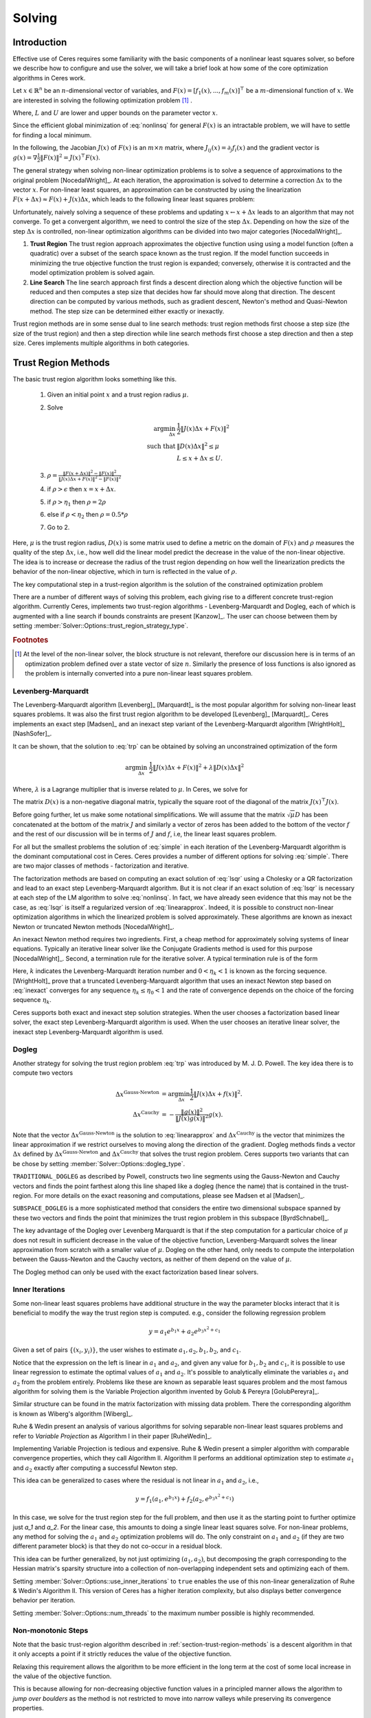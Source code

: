
.. default-domain:: cpp

.. cpp:namespace:: ceres

.. _chapter-solving:

=======
Solving
=======

Introduction
============

Effective use of Ceres requires some familiarity with the basic
components of a nonlinear least squares solver, so before we describe
how to configure and use the solver, we will take a brief look at how
some of the core optimization algorithms in Ceres work.

Let :math:`x \in \mathbb{R}^n` be an :math:`n`-dimensional vector of
variables, and
:math:`F(x) = \left[f_1(x), ... ,  f_{m}(x) \right]^{\top}` be a
:math:`m`-dimensional function of :math:`x`.  We are interested in
solving the following optimization problem [#f1]_ .

.. math:: \arg \min_x \frac{1}{2}\|F(x)\|^2\ . \\
          L \le x \le U
  :label: nonlinsq

Where, :math:`L` and :math:`U` are lower and upper bounds on the
parameter vector :math:`x`.

Since the efficient global minimization of :eq:`nonlinsq` for
general :math:`F(x)` is an intractable problem, we will have to settle
for finding a local minimum.

In the following, the Jacobian :math:`J(x)` of :math:`F(x)` is an
:math:`m\times n` matrix, where :math:`J_{ij}(x) = \partial_j f_i(x)`
and the gradient vector is :math:`g(x) = \nabla \frac{1}{2}\|F(x)\|^2
= J(x)^\top F(x)`.

The general strategy when solving non-linear optimization problems is
to solve a sequence of approximations to the original problem
[NocedalWright]_. At each iteration, the approximation is solved to
determine a correction :math:`\Delta x` to the vector :math:`x`. For
non-linear least squares, an approximation can be constructed by using
the linearization :math:`F(x+\Delta x) \approx F(x) + J(x)\Delta x`,
which leads to the following linear least squares problem:

.. math:: \min_{\Delta x} \frac{1}{2}\|J(x)\Delta x + F(x)\|^2
   :label: linearapprox

Unfortunately, naively solving a sequence of these problems and
updating :math:`x \leftarrow x+ \Delta x` leads to an algorithm that
may not converge.  To get a convergent algorithm, we need to control
the size of the step :math:`\Delta x`. Depending on how the size of
the step :math:`\Delta x` is controlled, non-linear optimization
algorithms can be divided into two major categories [NocedalWright]_.

1. **Trust Region** The trust region approach approximates the
   objective function using using a model function (often a quadratic)
   over a subset of the search space known as the trust region. If the
   model function succeeds in minimizing the true objective function
   the trust region is expanded; conversely, otherwise it is
   contracted and the model optimization problem is solved again.

2. **Line Search** The line search approach first finds a descent
   direction along which the objective function will be reduced and
   then computes a step size that decides how far should move along
   that direction. The descent direction can be computed by various
   methods, such as gradient descent, Newton's method and Quasi-Newton
   method. The step size can be determined either exactly or
   inexactly.

Trust region methods are in some sense dual to line search methods:
trust region methods first choose a step size (the size of the trust
region) and then a step direction while line search methods first
choose a step direction and then a step size. Ceres implements
multiple algorithms in both categories.

.. _section-trust-region-methods:

Trust Region Methods
====================

The basic trust region algorithm looks something like this.

   1. Given an initial point :math:`x` and a trust region radius :math:`\mu`.
   2. Solve

      .. math::
         \arg \min_{\Delta x}& \frac{1}{2}\|J(x)\Delta x + F(x)\|^2 \\
         \text{such that} &\|D(x)\Delta x\|^2 \le \mu\\
         &L \le x + \Delta x \le U.

   3. :math:`\rho = \frac{\displaystyle \|F(x + \Delta x)\|^2 -
      \|F(x)\|^2}{\displaystyle \|J(x)\Delta x + F(x)\|^2 -
      \|F(x)\|^2}`
   4. if :math:`\rho > \epsilon` then  :math:`x = x + \Delta x`.
   5. if :math:`\rho > \eta_1` then :math:`\rho = 2  \rho`
   6. else if :math:`\rho < \eta_2` then :math:`\rho = 0.5 * \rho`
   7. Go to 2.

Here, :math:`\mu` is the trust region radius, :math:`D(x)` is some
matrix used to define a metric on the domain of :math:`F(x)` and
:math:`\rho` measures the quality of the step :math:`\Delta x`, i.e.,
how well did the linear model predict the decrease in the value of the
non-linear objective. The idea is to increase or decrease the radius
of the trust region depending on how well the linearization predicts
the behavior of the non-linear objective, which in turn is reflected
in the value of :math:`\rho`.

The key computational step in a trust-region algorithm is the solution
of the constrained optimization problem

.. math::
   \arg \min_{\Delta x}& \frac{1}{2}\|J(x)\Delta x + F(x)\|^2 \\
   \text{such that} &\|D(x)\Delta x\|^2 \le \mu\\
    &L \le x + \Delta x \le U.
   :label: trp

There are a number of different ways of solving this problem, each
giving rise to a different concrete trust-region algorithm. Currently
Ceres, implements two trust-region algorithms - Levenberg-Marquardt
and Dogleg, each of which is augmented with a line search if bounds
constraints are present [Kanzow]_. The user can choose between them by
setting :member:`Solver::Options::trust_region_strategy_type`.

.. rubric:: Footnotes

.. [#f1] At the level of the non-linear solver, the block structure is
         not relevant, therefore our discussion here is in terms of an
         optimization problem defined over a state vector of size
         :math:`n`. Similarly the presence of loss functions is also
         ignored as the problem is internally converted into a pure
         non-linear least squares problem.


.. _section-levenberg-marquardt:

Levenberg-Marquardt
-------------------

The Levenberg-Marquardt algorithm [Levenberg]_ [Marquardt]_ is the
most popular algorithm for solving non-linear least squares problems.
It was also the first trust region algorithm to be developed
[Levenberg]_ [Marquardt]_. Ceres implements an exact step [Madsen]_
and an inexact step variant of the Levenberg-Marquardt algorithm
[WrightHolt]_ [NashSofer]_.

It can be shown, that the solution to :eq:`trp` can be obtained by
solving an unconstrained optimization of the form

.. math:: \arg\min_{\Delta x}& \frac{1}{2}\|J(x)\Delta x + F(x)\|^2 +\lambda  \|D(x)\Delta x\|^2

Where, :math:`\lambda` is a Lagrange multiplier that is inverse
related to :math:`\mu`. In Ceres, we solve for

.. math:: \arg\min_{\Delta x}& \frac{1}{2}\|J(x)\Delta x + F(x)\|^2 + \frac{1}{\mu} \|D(x)\Delta x\|^2
   :label: lsqr

The matrix :math:`D(x)` is a non-negative diagonal matrix, typically
the square root of the diagonal of the matrix :math:`J(x)^\top J(x)`.

Before going further, let us make some notational simplifications. We
will assume that the matrix :math:`\sqrt{\mu} D` has been concatenated
at the bottom of the matrix :math:`J` and similarly a vector of zeros
has been added to the bottom of the vector :math:`f` and the rest of
our discussion will be in terms of :math:`J` and :math:`f`, i.e, the
linear least squares problem.

.. math:: \min_{\Delta x} \frac{1}{2} \|J(x)\Delta x + f(x)\|^2 .
   :label: simple

For all but the smallest problems the solution of :eq:`simple` in
each iteration of the Levenberg-Marquardt algorithm is the dominant
computational cost in Ceres. Ceres provides a number of different
options for solving :eq:`simple`. There are two major classes of
methods - factorization and iterative.

The factorization methods are based on computing an exact solution of
:eq:`lsqr` using a Cholesky or a QR factorization and lead to an exact
step Levenberg-Marquardt algorithm. But it is not clear if an exact
solution of :eq:`lsqr` is necessary at each step of the LM algorithm
to solve :eq:`nonlinsq`. In fact, we have already seen evidence
that this may not be the case, as :eq:`lsqr` is itself a regularized
version of :eq:`linearapprox`. Indeed, it is possible to
construct non-linear optimization algorithms in which the linearized
problem is solved approximately. These algorithms are known as inexact
Newton or truncated Newton methods [NocedalWright]_.

An inexact Newton method requires two ingredients. First, a cheap
method for approximately solving systems of linear
equations. Typically an iterative linear solver like the Conjugate
Gradients method is used for this
purpose [NocedalWright]_. Second, a termination rule for
the iterative solver. A typical termination rule is of the form

.. math:: \|H(x) \Delta x + g(x)\| \leq \eta_k \|g(x)\|.
   :label: inexact

Here, :math:`k` indicates the Levenberg-Marquardt iteration number and
:math:`0 < \eta_k <1` is known as the forcing sequence.  [WrightHolt]_
prove that a truncated Levenberg-Marquardt algorithm that uses an
inexact Newton step based on :eq:`inexact` converges for any
sequence :math:`\eta_k \leq \eta_0 < 1` and the rate of convergence
depends on the choice of the forcing sequence :math:`\eta_k`.

Ceres supports both exact and inexact step solution strategies. When
the user chooses a factorization based linear solver, the exact step
Levenberg-Marquardt algorithm is used. When the user chooses an
iterative linear solver, the inexact step Levenberg-Marquardt
algorithm is used.

.. _section-dogleg:

Dogleg
------

Another strategy for solving the trust region problem :eq:`trp` was
introduced by M. J. D. Powell. The key idea there is to compute two
vectors

.. math::

        \Delta x^{\text{Gauss-Newton}} &= \arg \min_{\Delta x}\frac{1}{2} \|J(x)\Delta x + f(x)\|^2.\\
        \Delta x^{\text{Cauchy}} &= -\frac{\|g(x)\|^2}{\|J(x)g(x)\|^2}g(x).

Note that the vector :math:`\Delta x^{\text{Gauss-Newton}}` is the
solution to :eq:`linearapprox` and :math:`\Delta
x^{\text{Cauchy}}` is the vector that minimizes the linear
approximation if we restrict ourselves to moving along the direction
of the gradient. Dogleg methods finds a vector :math:`\Delta x`
defined by :math:`\Delta x^{\text{Gauss-Newton}}` and :math:`\Delta
x^{\text{Cauchy}}` that solves the trust region problem. Ceres
supports two variants that can be chose by setting
:member:`Solver::Options::dogleg_type`.

``TRADITIONAL_DOGLEG`` as described by Powell, constructs two line
segments using the Gauss-Newton and Cauchy vectors and finds the point
farthest along this line shaped like a dogleg (hence the name) that is
contained in the trust-region. For more details on the exact reasoning
and computations, please see Madsen et al [Madsen]_.

``SUBSPACE_DOGLEG`` is a more sophisticated method that considers the
entire two dimensional subspace spanned by these two vectors and finds
the point that minimizes the trust region problem in this subspace
[ByrdSchnabel]_.

The key advantage of the Dogleg over Levenberg Marquardt is that if
the step computation for a particular choice of :math:`\mu` does not
result in sufficient decrease in the value of the objective function,
Levenberg-Marquardt solves the linear approximation from scratch with
a smaller value of :math:`\mu`. Dogleg on the other hand, only needs
to compute the interpolation between the Gauss-Newton and the Cauchy
vectors, as neither of them depend on the value of :math:`\mu`.

The Dogleg method can only be used with the exact factorization based
linear solvers.

.. _section-inner-iterations:

Inner Iterations
----------------

Some non-linear least squares problems have additional structure in
the way the parameter blocks interact that it is beneficial to modify
the way the trust region step is computed. e.g., consider the
following regression problem

.. math::   y = a_1 e^{b_1 x} + a_2 e^{b_3 x^2 + c_1}


Given a set of pairs :math:`\{(x_i, y_i)\}`, the user wishes to estimate
:math:`a_1, a_2, b_1, b_2`, and :math:`c_1`.

Notice that the expression on the left is linear in :math:`a_1` and
:math:`a_2`, and given any value for :math:`b_1, b_2` and :math:`c_1`,
it is possible to use linear regression to estimate the optimal values
of :math:`a_1` and :math:`a_2`. It's possible to analytically
eliminate the variables :math:`a_1` and :math:`a_2` from the problem
entirely. Problems like these are known as separable least squares
problem and the most famous algorithm for solving them is the Variable
Projection algorithm invented by Golub & Pereyra [GolubPereyra]_.

Similar structure can be found in the matrix factorization with
missing data problem. There the corresponding algorithm is known as
Wiberg's algorithm [Wiberg]_.

Ruhe & Wedin present an analysis of various algorithms for solving
separable non-linear least squares problems and refer to *Variable
Projection* as Algorithm I in their paper [RuheWedin]_.

Implementing Variable Projection is tedious and expensive. Ruhe &
Wedin present a simpler algorithm with comparable convergence
properties, which they call Algorithm II.  Algorithm II performs an
additional optimization step to estimate :math:`a_1` and :math:`a_2`
exactly after computing a successful Newton step.


This idea can be generalized to cases where the residual is not
linear in :math:`a_1` and :math:`a_2`, i.e.,

.. math:: y = f_1(a_1, e^{b_1 x}) + f_2(a_2, e^{b_3 x^2 + c_1})

In this case, we solve for the trust region step for the full problem,
and then use it as the starting point to further optimize just `a_1`
and `a_2`. For the linear case, this amounts to doing a single linear
least squares solve. For non-linear problems, any method for solving
the :math:`a_1` and :math:`a_2` optimization problems will do. The
only constraint on :math:`a_1` and :math:`a_2` (if they are two
different parameter block) is that they do not co-occur in a residual
block.

This idea can be further generalized, by not just optimizing
:math:`(a_1, a_2)`, but decomposing the graph corresponding to the
Hessian matrix's sparsity structure into a collection of
non-overlapping independent sets and optimizing each of them.

Setting :member:`Solver::Options::use_inner_iterations` to ``true``
enables the use of this non-linear generalization of Ruhe & Wedin's
Algorithm II.  This version of Ceres has a higher iteration
complexity, but also displays better convergence behavior per
iteration.

Setting :member:`Solver::Options::num_threads` to the maximum number
possible is highly recommended.

.. _section-non-monotonic-steps:

Non-monotonic Steps
-------------------

Note that the basic trust-region algorithm described in
:ref:`section-trust-region-methods` is a descent algorithm in that it
only accepts a point if it strictly reduces the value of the objective
function.

Relaxing this requirement allows the algorithm to be more efficient in
the long term at the cost of some local increase in the value of the
objective function.

This is because allowing for non-decreasing objective function values
in a principled manner allows the algorithm to *jump over boulders* as
the method is not restricted to move into narrow valleys while
preserving its convergence properties.

Setting :member:`Solver::Options::use_nonmonotonic_steps` to ``true``
enables the non-monotonic trust region algorithm as described by Conn,
Gould & Toint in [Conn]_.

Even though the value of the objective function may be larger
than the minimum value encountered over the course of the
optimization, the final parameters returned to the user are the
ones corresponding to the minimum cost over all iterations.

The option to take non-monotonic steps is available for all trust
region strategies.


.. _section-line-search-methods:

Line Search Methods
===================

The line search method in Ceres Solver cannot handle bounds
constraints right now, so it can only be used for solving
unconstrained problems.

Line search algorithms

   1. Given an initial point :math:`x`
   2. :math:`\Delta x = -H^{-1}(x) g(x)`
   3. :math:`\arg \min_\mu \frac{1}{2} \| F(x + \mu \Delta x) \|^2`
   4. :math:`x = x + \mu \Delta x`
   5. Goto 2.

Here :math:`H(x)` is some approximation to the Hessian of the
objective function, and :math:`g(x)` is the gradient at
:math:`x`. Depending on the choice of :math:`H(x)` we get a variety of
different search directions :math:`\Delta x`.

Step 4, which is a one dimensional optimization or `Line Search` along
:math:`\Delta x` is what gives this class of methods its name.

Different line search algorithms differ in their choice of the search
direction :math:`\Delta x` and the method used for one dimensional
optimization along :math:`\Delta x`. The choice of :math:`H(x)` is the
primary source of computational complexity in these
methods. Currently, Ceres Solver supports three choices of search
directions, all aimed at large scale problems.

1. ``STEEPEST_DESCENT`` This corresponds to choosing :math:`H(x)` to
   be the identity matrix. This is not a good search direction for
   anything but the simplest of the problems. It is only included here
   for completeness.

2. ``NONLINEAR_CONJUGATE_GRADIENT`` A generalization of the Conjugate
   Gradient method to non-linear functions. The generalization can be
   performed in a number of different ways, resulting in a variety of
   search directions. Ceres Solver currently supports
   ``FLETCHER_REEVES``, ``POLAK_RIBIERE`` and ``HESTENES_STIEFEL``
   directions.

3. ``BFGS`` A generalization of the Secant method to multiple
   dimensions in which a full, dense approximation to the inverse
   Hessian is maintained and used to compute a quasi-Newton step
   [NocedalWright]_.  BFGS is currently the best known general
   quasi-Newton algorithm.

4. ``LBFGS`` A limited memory approximation to the full ``BFGS``
   method in which the last `M` iterations are used to approximate the
   inverse Hessian used to compute a quasi-Newton step [Nocedal]_,
   [ByrdNocedal]_.

Currently Ceres Solver supports both a backtracking and interpolation
based Armijo line search algorithm, and a sectioning / zoom
interpolation (strong) Wolfe condition line search algorithm.
However, note that in order for the assumptions underlying the
``BFGS`` and ``LBFGS`` methods to be guaranteed to be satisfied the
Wolfe line search algorithm should be used.

.. _section-linear-solver:

LinearSolver
============

Recall that in both of the trust-region methods described above, the
key computational cost is the solution of a linear least squares
problem of the form

.. math:: \min_{\Delta x} \frac{1}{2} \|J(x)\Delta x + f(x)\|^2 .
   :label: simple2

Let :math:`H(x)= J(x)^\top J(x)` and :math:`g(x) = -J(x)^\top
f(x)`. For notational convenience let us also drop the dependence on
:math:`x`. Then it is easy to see that solving :eq:`simple2` is
equivalent to solving the *normal equations*.

.. math:: H \Delta x = g
   :label: normal

Ceres provides a number of different options for solving :eq:`normal`.

.. _section-qr:

``DENSE_QR``
------------

For small problems (a couple of hundred parameters and a few thousand
residuals) with relatively dense Jacobians, ``DENSE_QR`` is the method
of choice [Bjorck]_. Let :math:`J = QR` be the QR-decomposition of
:math:`J`, where :math:`Q` is an orthonormal matrix and :math:`R` is
an upper triangular matrix [TrefethenBau]_. Then it can be shown that
the solution to :eq:`normal` is given by

.. math:: \Delta x^* = -R^{-1}Q^\top f


Ceres uses ``Eigen`` 's dense QR factorization routines.

.. _section-cholesky:

``DENSE_NORMAL_CHOLESKY`` & ``SPARSE_NORMAL_CHOLESKY``
------------------------------------------------------

Large non-linear least square problems are usually sparse. In such
cases, using a dense QR factorization is inefficient. Let :math:`H =
R^\top R` be the Cholesky factorization of the normal equations, where
:math:`R` is an upper triangular matrix, then the solution to
:eq:`normal` is given by

.. math::

    \Delta x^* = R^{-1} R^{-\top} g.


The observant reader will note that the :math:`R` in the Cholesky
factorization of :math:`H` is the same upper triangular matrix
:math:`R` in the QR factorization of :math:`J`. Since :math:`Q` is an
orthonormal matrix, :math:`J=QR` implies that :math:`J^\top J = R^\top
Q^\top Q R = R^\top R`. There are two variants of Cholesky
factorization -- sparse and dense.

``DENSE_NORMAL_CHOLESKY``  as the name implies performs a dense
Cholesky factorization of the normal equations. Ceres uses
``Eigen`` 's dense LDLT factorization routines.

``SPARSE_NORMAL_CHOLESKY``, as the name implies performs a sparse
Cholesky factorization of the normal equations. This leads to
substantial savings in time and memory for large sparse
problems. Ceres uses the sparse Cholesky factorization routines in
Professor Tim Davis' ``SuiteSparse`` or ``CXSparse`` packages [Chen]_
or the sparse Cholesky factorization algorithm in ``Eigen`` (which
incidently is a port of the algorithm implemented inside ``CXSparse``)

.. _section-schur:

``DENSE_SCHUR`` & ``SPARSE_SCHUR``
----------------------------------

While it is possible to use ``SPARSE_NORMAL_CHOLESKY`` to solve bundle
adjustment problems, bundle adjustment problem have a special
structure, and a more efficient scheme for solving :eq:`normal`
can be constructed.

Suppose that the SfM problem consists of :math:`p` cameras and
:math:`q` points and the variable vector :math:`x` has the block
structure :math:`x = [y_{1}, ... ,y_{p},z_{1}, ... ,z_{q}]`. Where,
:math:`y` and :math:`z` correspond to camera and point parameters,
respectively.  Further, let the camera blocks be of size :math:`c` and
the point blocks be of size :math:`s` (for most problems :math:`c` =
:math:`6`--`9` and :math:`s = 3`). Ceres does not impose any constancy
requirement on these block sizes, but choosing them to be constant
simplifies the exposition.

A key characteristic of the bundle adjustment problem is that there is
no term :math:`f_{i}` that includes two or more point blocks.  This in
turn implies that the matrix :math:`H` is of the form

.. math:: H = \left[ \begin{matrix} B & E\\ E^\top & C \end{matrix} \right]\ ,
   :label: hblock

where, :math:`B \in \mathbb{R}^{pc\times pc}` is a block sparse matrix
with :math:`p` blocks of size :math:`c\times c` and :math:`C \in
\mathbb{R}^{qs\times qs}` is a block diagonal matrix with :math:`q` blocks
of size :math:`s\times s`. :math:`E \in \mathbb{R}^{pc\times qs}` is a
general block sparse matrix, with a block of size :math:`c\times s`
for each observation. Let us now block partition :math:`\Delta x =
[\Delta y,\Delta z]` and :math:`g=[v,w]` to restate :eq:`normal`
as the block structured linear system

.. math:: \left[ \begin{matrix} B & E\\ E^\top & C \end{matrix}
                \right]\left[ \begin{matrix} \Delta y \\ \Delta z
                    \end{matrix} \right] = \left[ \begin{matrix} v\\ w
                    \end{matrix} \right]\ ,
   :label: linear2

and apply Gaussian elimination to it. As we noted above, :math:`C` is
a block diagonal matrix, with small diagonal blocks of size
:math:`s\times s`.  Thus, calculating the inverse of :math:`C` by
inverting each of these blocks is cheap. This allows us to eliminate
:math:`\Delta z` by observing that :math:`\Delta z = C^{-1}(w - E^\top
\Delta y)`, giving us

.. math:: \left[B - EC^{-1}E^\top\right] \Delta y = v - EC^{-1}w\ .
   :label: schur

The matrix

.. math:: S = B - EC^{-1}E^\top

is the Schur complement of :math:`C` in :math:`H`. It is also known as
the *reduced camera matrix*, because the only variables
participating in :eq:`schur` are the ones corresponding to the
cameras. :math:`S \in \mathbb{R}^{pc\times pc}` is a block structured
symmetric positive definite matrix, with blocks of size :math:`c\times
c`. The block :math:`S_{ij}` corresponding to the pair of images
:math:`i` and :math:`j` is non-zero if and only if the two images
observe at least one common point.


Now, eq-linear2 can be solved by first forming :math:`S`, solving for
:math:`\Delta y`, and then back-substituting :math:`\Delta y` to
obtain the value of :math:`\Delta z`.  Thus, the solution of what was
an :math:`n\times n`, :math:`n=pc+qs` linear system is reduced to the
inversion of the block diagonal matrix :math:`C`, a few matrix-matrix
and matrix-vector multiplies, and the solution of block sparse
:math:`pc\times pc` linear system :eq:`schur`.  For almost all
problems, the number of cameras is much smaller than the number of
points, :math:`p \ll q`, thus solving :eq:`schur` is
significantly cheaper than solving :eq:`linear2`. This is the
*Schur complement trick* [Brown]_.

This still leaves open the question of solving :eq:`schur`. The
method of choice for solving symmetric positive definite systems
exactly is via the Cholesky factorization [TrefethenBau]_ and
depending upon the structure of the matrix, there are, in general, two
options. The first is direct factorization, where we store and factor
:math:`S` as a dense matrix [TrefethenBau]_. This method has
:math:`O(p^2)` space complexity and :math:`O(p^3)` time complexity and
is only practical for problems with up to a few hundred cameras. Ceres
implements this strategy as the ``DENSE_SCHUR`` solver.


But, :math:`S` is typically a fairly sparse matrix, as most images
only see a small fraction of the scene. This leads us to the second
option: Sparse Direct Methods. These methods store :math:`S` as a
sparse matrix, use row and column re-ordering algorithms to maximize
the sparsity of the Cholesky decomposition, and focus their compute
effort on the non-zero part of the factorization [Chen]_. Sparse
direct methods, depending on the exact sparsity structure of the Schur
complement, allow bundle adjustment algorithms to significantly scale
up over those based on dense factorization. Ceres implements this
strategy as the ``SPARSE_SCHUR`` solver.

.. _section-cgnr:

``CGNR``
--------

For general sparse problems, if the problem is too large for
``CHOLMOD`` or a sparse linear algebra library is not linked into
Ceres, another option is the ``CGNR`` solver. This solver uses the
Conjugate Gradients solver on the *normal equations*, but without
forming the normal equations explicitly. It exploits the relation

.. math::
    H x = J^\top J x = J^\top(J x)


When the user chooses ``ITERATIVE_SCHUR`` as the linear solver, Ceres
automatically switches from the exact step algorithm to an inexact
step algorithm.

.. _section-iterative_schur:

``ITERATIVE_SCHUR``
-------------------

Another option for bundle adjustment problems is to apply PCG to the
reduced camera matrix :math:`S` instead of :math:`H`. One reason to do
this is that :math:`S` is a much smaller matrix than :math:`H`, but
more importantly, it can be shown that :math:`\kappa(S)\leq
\kappa(H)`.  Cseres implements PCG on :math:`S` as the
``ITERATIVE_SCHUR`` solver. When the user chooses ``ITERATIVE_SCHUR``
as the linear solver, Ceres automatically switches from the exact step
algorithm to an inexact step algorithm.

The cost of forming and storing the Schur complement :math:`S` can be
prohibitive for large problems. Indeed, for an inexact Newton solver
that computes :math:`S` and runs PCG on it, almost all of its time is
spent in constructing :math:`S`; the time spent inside the PCG
algorithm is negligible in comparison. Because PCG only needs access
to :math:`S` via its product with a vector, one way to evaluate
:math:`Sx` is to observe that

.. math::  x_1 &= E^\top x
.. math::  x_2 &= C^{-1} x_1
.. math::  x_3 &= Ex_2\\
.. math::  x_4 &= Bx\\
.. math::   Sx &= x_4 - x_3
   :label: schurtrick1

Thus, we can run PCG on :math:`S` with the same computational effort
per iteration as PCG on :math:`H`, while reaping the benefits of a
more powerful preconditioner. In fact, we do not even need to compute
:math:`H`, :eq:`schurtrick1` can be implemented using just the columns
of :math:`J`.

Equation :eq:`schurtrick1` is closely related to *Domain
Decomposition methods* for solving large linear systems that arise in
structural engineering and partial differential equations. In the
language of Domain Decomposition, each point in a bundle adjustment
problem is a domain, and the cameras form the interface between these
domains. The iterative solution of the Schur complement then falls
within the sub-category of techniques known as Iterative
Sub-structuring [Saad]_ [Mathew]_.

.. _section-preconditioner:

Preconditioner
--------------

The convergence rate of Conjugate Gradients for
solving :eq:`normal` depends on the distribution of eigenvalues
of :math:`H` [Saad]_. A useful upper bound is
:math:`\sqrt{\kappa(H)}`, where, :math:`\kappa(H)` is the condition
number of the matrix :math:`H`. For most bundle adjustment problems,
:math:`\kappa(H)` is high and a direct application of Conjugate
Gradients to :eq:`normal` results in extremely poor performance.

The solution to this problem is to replace :eq:`normal` with a
*preconditioned* system.  Given a linear system, :math:`Ax =b` and a
preconditioner :math:`M` the preconditioned system is given by
:math:`M^{-1}Ax = M^{-1}b`. The resulting algorithm is known as
Preconditioned Conjugate Gradients algorithm (PCG) and its worst case
complexity now depends on the condition number of the *preconditioned*
matrix :math:`\kappa(M^{-1}A)`.

The computational cost of using a preconditioner :math:`M` is the cost
of computing :math:`M` and evaluating the product :math:`M^{-1}y` for
arbitrary vectors :math:`y`. Thus, there are two competing factors to
consider: How much of :math:`H`'s structure is captured by :math:`M`
so that the condition number :math:`\kappa(HM^{-1})` is low, and the
computational cost of constructing and using :math:`M`.  The ideal
preconditioner would be one for which :math:`\kappa(M^{-1}A)
=1`. :math:`M=A` achieves this, but it is not a practical choice, as
applying this preconditioner would require solving a linear system
equivalent to the unpreconditioned problem.  It is usually the case
that the more information :math:`M` has about :math:`H`, the more
expensive it is use. For example, Incomplete Cholesky factorization
based preconditioners have much better convergence behavior than the
Jacobi preconditioner, but are also much more expensive.


The simplest of all preconditioners is the diagonal or Jacobi
preconditioner, i.e., :math:`M=\operatorname{diag}(A)`, which for
block structured matrices like :math:`H` can be generalized to the
block Jacobi preconditioner.

For ``ITERATIVE_SCHUR`` there are two obvious choices for block
diagonal preconditioners for :math:`S`. The block diagonal of the
matrix :math:`B` [Mandel]_ and the block diagonal :math:`S`, i.e, the
block Jacobi preconditioner for :math:`S`. Ceres's implements both of
these preconditioners and refers to them as ``JACOBI`` and
``SCHUR_JACOBI`` respectively.

For bundle adjustment problems arising in reconstruction from
community photo collections, more effective preconditioners can be
constructed by analyzing and exploiting the camera-point visibility
structure of the scene [KushalAgarwal]. Ceres implements the two
visibility based preconditioners described by Kushal & Agarwal as
``CLUSTER_JACOBI`` and ``CLUSTER_TRIDIAGONAL``. These are fairly new
preconditioners and Ceres' implementation of them is in its early
stages and is not as mature as the other preconditioners described
above.

.. _section-ordering:

Ordering
--------

The order in which variables are eliminated in a linear solver can
have a significant of impact on the efficiency and accuracy of the
method. For example when doing sparse Cholesky factorization, there
are matrices for which a good ordering will give a Cholesky factor
with :math:`O(n)` storage, where as a bad ordering will result in an
completely dense factor.

Ceres allows the user to provide varying amounts of hints to the
solver about the variable elimination ordering to use. This can range
from no hints, where the solver is free to decide the best ordering
based on the user's choices like the linear solver being used, to an
exact order in which the variables should be eliminated, and a variety
of possibilities in between.

Instances of the :class:`ParameterBlockOrdering` class are used to
communicate this information to Ceres.

Formally an ordering is an ordered partitioning of the parameter
blocks. Each parameter block belongs to exactly one group, and each
group has a unique integer associated with it, that determines its
order in the set of groups. We call these groups *Elimination Groups*

Given such an ordering, Ceres ensures that the parameter blocks in the
lowest numbered elimination group are eliminated first, and then the
parameter blocks in the next lowest numbered elimination group and so
on. Within each elimination group, Ceres is free to order the
parameter blocks as it chooses. e.g. Consider the linear system

.. math::
  x + y &= 3\\
  2x + 3y &= 7

There are two ways in which it can be solved. First eliminating
:math:`x` from the two equations, solving for y and then back
substituting for :math:`x`, or first eliminating :math:`y`, solving
for :math:`x` and back substituting for :math:`y`. The user can
construct three orderings here.

1. :math:`\{0: x\}, \{1: y\}` : Eliminate :math:`x` first.
2. :math:`\{0: y\}, \{1: x\}` : Eliminate :math:`y` first.
3. :math:`\{0: x, y\}`        : Solver gets to decide the elimination order.

Thus, to have Ceres determine the ordering automatically using
heuristics, put all the variables in the same elimination group. The
identity of the group does not matter. This is the same as not
specifying an ordering at all. To control the ordering for every
variable, create an elimination group per variable, ordering them in
the desired order.

If the user is using one of the Schur solvers (``DENSE_SCHUR``,
``SPARSE_SCHUR``, ``ITERATIVE_SCHUR``) and chooses to specify an
ordering, it must have one important property. The lowest numbered
elimination group must form an independent set in the graph
corresponding to the Hessian, or in other words, no two parameter
blocks in in the first elimination group should co-occur in the same
residual block. For the best performance, this elimination group
should be as large as possible. For standard bundle adjustment
problems, this corresponds to the first elimination group containing
all the 3d points, and the second containing the all the cameras
parameter blocks.

If the user leaves the choice to Ceres, then the solver uses an
approximate maximum independent set algorithm to identify the first
elimination group [LiSaad]_.

.. _section-solver-options:

:class:`Solver::Options`
------------------------

.. class:: Solver::Options

   :class:`Solver::Options` controls the overall behavior of the
   solver. We list the various settings and their default values below.

.. function:: bool Solver::Options::IsValid(string* error) const

   Validate the values in the options struct and returns true on
   success. If there is a problem, the method returns false with
   ``error`` containing a textual description of the cause.

.. member:: MinimizerType Solver::Options::minimizer_type

   Default: ``TRUST_REGION``

   Choose between ``LINE_SEARCH`` and ``TRUST_REGION`` algorithms. See
   :ref:`section-trust-region-methods` and
   :ref:`section-line-search-methods` for more details.

.. member:: LineSearchDirectionType Solver::Options::line_search_direction_type

   Default: ``LBFGS``

   Choices are ``STEEPEST_DESCENT``, ``NONLINEAR_CONJUGATE_GRADIENT``,
   ``BFGS`` and ``LBFGS``.

.. member:: LineSearchType Solver::Options::line_search_type

   Default: ``WOLFE``

   Choices are ``ARMIJO`` and ``WOLFE`` (strong Wolfe conditions).
   Note that in order for the assumptions underlying the ``BFGS`` and
   ``LBFGS`` line search direction algorithms to be guaranteed to be
   satisifed, the ``WOLFE`` line search should be used.

.. member:: NonlinearConjugateGradientType Solver::Options::nonlinear_conjugate_gradient_type

   Default: ``FLETCHER_REEVES``

   Choices are ``FLETCHER_REEVES``, ``POLAK_RIBIERE`` and
   ``HESTENES_STIEFEL``.

.. member:: int Solver::Options::max_lbfs_rank

   Default: 20

   The L-BFGS hessian approximation is a low rank approximation to the
   inverse of the Hessian matrix. The rank of the approximation
   determines (linearly) the space and time complexity of using the
   approximation. Higher the rank, the better is the quality of the
   approximation. The increase in quality is however is bounded for a
   number of reasons.

     1. The method only uses secant information and not actual
        derivatives.

     2. The Hessian approximation is constrained to be positive
        definite.

   So increasing this rank to a large number will cost time and space
   complexity without the corresponding increase in solution
   quality. There are no hard and fast rules for choosing the maximum
   rank. The best choice usually requires some problem specific
   experimentation.

.. member:: bool Solver::Options::use_approximate_eigenvalue_bfgs_scaling

   Default: ``false``

   As part of the ``BFGS`` update step / ``LBFGS`` right-multiply
   step, the initial inverse Hessian approximation is taken to be the
   Identity.  However, [Oren]_ showed that using instead :math:`I *
   \gamma`, where :math:`\gamma` is a scalar chosen to approximate an
   eigenvalue of the true inverse Hessian can result in improved
   convergence in a wide variety of cases.  Setting
   ``use_approximate_eigenvalue_bfgs_scaling`` to true enables this
   scaling in ``BFGS`` (before first iteration) and ``LBFGS`` (at each
   iteration).

   Precisely, approximate eigenvalue scaling equates to

   .. math:: \gamma = \frac{y_k' s_k}{y_k' y_k}

   With:

  .. math:: y_k = \nabla f_{k+1} - \nabla f_k
  .. math:: s_k = x_{k+1} - x_k

  Where :math:`f()` is the line search objective and :math:`x` the
  vector of parameter values [NocedalWright]_.

  It is important to note that approximate eigenvalue scaling does
  **not** *always* improve convergence, and that it can in fact
  *significantly* degrade performance for certain classes of problem,
  which is why it is disabled by default.  In particular it can
  degrade performance when the sensitivity of the problem to different
  parameters varies significantly, as in this case a single scalar
  factor fails to capture this variation and detrimentally downscales
  parts of the Jacobian approximation which correspond to
  low-sensitivity parameters. It can also reduce the robustness of the
  solution to errors in the Jacobians.

.. member:: LineSearchIterpolationType Solver::Options::line_search_interpolation_type

   Default: ``CUBIC``

   Degree of the polynomial used to approximate the objective
   function. Valid values are ``BISECTION``, ``QUADRATIC`` and
   ``CUBIC``.

.. member:: double Solver::Options::min_line_search_step_size

   The line search terminates if:

   .. math:: \|\Delta x_k\|_\infty < \text{min_line_search_step_size}

   where :math:`\|\cdot\|_\infty` refers to the max norm, and
   :math:`\Delta x_k` is the step change in the parameter values at
   the :math:`k`-th iteration.

.. member:: double Solver::Options::line_search_sufficient_function_decrease

   Default: ``1e-4``

   Solving the line search problem exactly is computationally
   prohibitive. Fortunately, line search based optimization algorithms
   can still guarantee convergence if instead of an exact solution,
   the line search algorithm returns a solution which decreases the
   value of the objective function sufficiently. More precisely, we
   are looking for a step size s.t.

   .. math:: f(\text{step_size}) \le f(0) + \text{sufficient_decrease} * [f'(0) * \text{step_size}]

   This condition is known as the Armijo condition.

.. member:: double Solver::Options::max_line_search_step_contraction

   Default: ``1e-3``

   In each iteration of the line search,

   .. math:: \text{new_step_size} >= \text{max_line_search_step_contraction} * \text{step_size}

   Note that by definition, for contraction:

   .. math:: 0 < \text{max_step_contraction} < \text{min_step_contraction} < 1

.. member:: double Solver::Options::min_line_search_step_contraction

   Default: ``0.6``

   In each iteration of the line search,

   .. math:: \text{new_step_size} <= \text{min_line_search_step_contraction} * \text{step_size}

   Note that by definition, for contraction:

   .. math:: 0 < \text{max_step_contraction} < \text{min_step_contraction} < 1

.. member:: int Solver::Options::max_num_line_search_step_size_iterations

   Default: ``20``

   Maximum number of trial step size iterations during each line
   search, if a step size satisfying the search conditions cannot be
   found within this number of trials, the line search will stop.

   As this is an 'artificial' constraint (one imposed by the user, not
   the underlying math), if ``WOLFE`` line search is being used, *and*
   points satisfying the Armijo sufficient (function) decrease
   condition have been found during the current search (in :math:`<=`
   ``max_num_line_search_step_size_iterations``).  Then, the step size
   with the lowest function value which satisfies the Armijo condition
   will be returned as the new valid step, even though it does *not*
   satisfy the strong Wolfe conditions.  This behaviour protects
   against early termination of the optimizer at a sub-optimal point.

.. member:: int Solver::Options::max_num_line_search_direction_restarts

   Default: ``5``

   Maximum number of restarts of the line search direction algorithm
   before terminating the optimization. Restarts of the line search
   direction algorithm occur when the current algorithm fails to
   produce a new descent direction. This typically indicates a
   numerical failure, or a breakdown in the validity of the
   approximations used.

.. member:: double Solver::Options::line_search_sufficient_curvature_decrease

   Default: ``0.9``

   The strong Wolfe conditions consist of the Armijo sufficient
   decrease condition, and an additional requirement that the
   step size be chosen s.t. the *magnitude* ('strong' Wolfe
   conditions) of the gradient along the search direction
   decreases sufficiently. Precisely, this second condition
   is that we seek a step size s.t.

   .. math:: \|f'(\text{step_size})\| <= \text{sufficient_curvature_decrease} * \|f'(0)\|

   Where :math:`f()` is the line search objective and :math:`f'()` is the derivative
   of :math:`f` with respect to the step size: :math:`\frac{d f}{d~\text{step size}}`.

.. member:: double Solver::Options::max_line_search_step_expansion

   Default: ``10.0``

   During the bracketing phase of a Wolfe line search, the step size
   is increased until either a point satisfying the Wolfe conditions
   is found, or an upper bound for a bracket containinqg a point
   satisfying the conditions is found.  Precisely, at each iteration
   of the expansion:

   .. math:: \text{new_step_size} <= \text{max_step_expansion} * \text{step_size}

   By definition for expansion

   .. math:: \text{max_step_expansion} > 1.0

.. member:: TrustRegionStrategyType Solver::Options::trust_region_strategy_type

   Default: ``LEVENBERG_MARQUARDT``

   The trust region step computation algorithm used by
   Ceres. Currently ``LEVENBERG_MARQUARDT`` and ``DOGLEG`` are the two
   valid choices. See :ref:`section-levenberg-marquardt` and
   :ref:`section-dogleg` for more details.

.. member:: DoglegType Solver::Options::dogleg_type

   Default: ``TRADITIONAL_DOGLEG``

   Ceres supports two different dogleg strategies.
   ``TRADITIONAL_DOGLEG`` method by Powell and the ``SUBSPACE_DOGLEG``
   method described by [ByrdSchnabel]_ .  See :ref:`section-dogleg`
   for more details.

.. member:: bool Solver::Options::use_nonmonotonic_steps

   Default: ``false``

   Relax the requirement that the trust-region algorithm take strictly
   decreasing steps. See :ref:`section-non-monotonic-steps` for more
   details.

.. member:: int Solver::Options::max_consecutive_nonmonotonic_steps

   Default: ``5``

   The window size used by the step selection algorithm to accept
   non-monotonic steps.

.. member:: int Solver::Options::max_num_iterations

   Default: ``50``

   Maximum number of iterations for which the solver should run.

.. member:: double Solver::Options::max_solver_time_in_seconds

   Default: ``1e6``
   Maximum amount of time for which the solver should run.

.. member:: int Solver::Options::num_threads

   Default: ``1``

   Number of threads used by Ceres to evaluate the Jacobian.

.. member::  double Solver::Options::initial_trust_region_radius

   Default: ``1e4``

   The size of the initial trust region. When the
   ``LEVENBERG_MARQUARDT`` strategy is used, the reciprocal of this
   number is the initial regularization parameter.

.. member:: double Solver::Options::max_trust_region_radius

   Default: ``1e16``

   The trust region radius is not allowed to grow beyond this value.

.. member:: double Solver::Options::min_trust_region_radius

   Default: ``1e-32``

   The solver terminates, when the trust region becomes smaller than
   this value.

.. member:: double Solver::Options::min_relative_decrease

   Default: ``1e-3``

   Lower threshold for relative decrease before a trust-region step is
   accepted.

.. member:: double Solver::Options::min_lm_diagonal

   Default: ``1e6``

   The ``LEVENBERG_MARQUARDT`` strategy, uses a diagonal matrix to
   regularize the the trust region step. This is the lower bound on
   the values of this diagonal matrix.

.. member:: double Solver::Options::max_lm_diagonal

   Default:  ``1e32``

   The ``LEVENBERG_MARQUARDT`` strategy, uses a diagonal matrix to
   regularize the the trust region step. This is the upper bound on
   the values of this diagonal matrix.

.. member:: int Solver::Options::max_num_consecutive_invalid_steps

   Default: ``5``

   The step returned by a trust region strategy can sometimes be
   numerically invalid, usually because of conditioning
   issues. Instead of crashing or stopping the optimization, the
   optimizer can go ahead and try solving with a smaller trust
   region/better conditioned problem. This parameter sets the number
   of consecutive retries before the minimizer gives up.

.. member:: double Solver::Options::function_tolerance

   Default: ``1e-6``

   Solver terminates if

   .. math:: \frac{|\Delta \text{cost}|}{\text{cost}} < \text{function_tolerance}

   where, :math:`\Delta \text{cost}` is the change in objective
   function value (up or down) in the current iteration of
   Levenberg-Marquardt.

.. member:: double Solver::Options::gradient_tolerance

   Default: ``1e-10``

   Solver terminates if

   .. math:: \|x - \Pi \boxplus(x, -g(x))\|_\infty < \text{gradient_tolerance}

   where :math:`\|\cdot\|_\infty` refers to the max norm, :math:`\Pi`
   is projection onto the bounds constraints and :math:`\boxplus` is
   Plus operation for the overall local parameterization associated
   with the parameter vector.

.. member:: double Solver::Options::parameter_tolerance

   Default: ``1e-8``

   Solver terminates if

   .. math:: \|\Delta x\| < (\|x\| + \text{parameter_tolerance}) * \text{parameter_tolerance}

   where :math:`\Delta x` is the step computed by the linear solver in
   the current iteration of Levenberg-Marquardt.

.. member:: LinearSolverType Solver::Options::linear_solver_type

   Default: ``SPARSE_NORMAL_CHOLESKY`` / ``DENSE_QR``

   Type of linear solver used to compute the solution to the linear
   least squares problem in each iteration of the Levenberg-Marquardt
   algorithm. If Ceres is built with support for ``SuiteSparse`` or
   ``CXSparse`` or ``Eigen``'s sparse Cholesky factorization, the
   default is ``SPARSE_NORMAL_CHOLESKY``, it is ``DENSE_QR``
   otherwise.

.. member:: PreconditionerType Solver::Options::preconditioner_type

   Default: ``JACOBI``

   The preconditioner used by the iterative linear solver. The default
   is the block Jacobi preconditioner. Valid values are (in increasing
   order of complexity) ``IDENTITY``, ``JACOBI``, ``SCHUR_JACOBI``,
   ``CLUSTER_JACOBI`` and ``CLUSTER_TRIDIAGONAL``. See
   :ref:`section-preconditioner` for more details.

.. member:: VisibilityClusteringType Solver::Options::visibility_clustering_type

   Default: ``CANONICAL_VIEWS``

   Type of clustering algorithm to use when constructing a visibility
   based preconditioner. The original visibility based preconditioning
   paper and implementation only used the canonical views algorithm.

   This algorithm gives high quality results but for large dense
   graphs can be particularly expensive. As its worst case complexity
   is cubic in size of the graph.

   Another option is to use ``SINGLE_LINKAGE`` which is a simple
   thresholded single linkage clustering algorithm that only pays
   attention to tightly coupled blocks in the Schur complement. This
   is a fast algorithm that works well.

   The optimal choice of the clustering algorithm depends on the
   sparsity structure of the problem, but generally speaking we
   recommend that you try ``CANONICAL_VIEWS`` first and if it is too
   expensive try ``SINGLE_LINKAGE``.

.. member:: DenseLinearAlgebraLibrary Solver::Options::dense_linear_algebra_library_type

   Default:``EIGEN``

   Ceres supports using multiple dense linear algebra libraries for
   dense matrix factorizations. Currently ``EIGEN`` and ``LAPACK`` are
   the valid choices. ``EIGEN`` is always available, ``LAPACK`` refers
   to the system ``BLAS + LAPACK`` library which may or may not be
   available.

   This setting affects the ``DENSE_QR``, ``DENSE_NORMAL_CHOLESKY``
   and ``DENSE_SCHUR`` solvers. For small to moderate sized probem
   ``EIGEN`` is a fine choice but for large problems, an optimized
   ``LAPACK + BLAS`` implementation can make a substantial difference
   in performance.

.. member:: SparseLinearAlgebraLibrary Solver::Options::sparse_linear_algebra_library_type

   Default:``SUITE_SPARSE``

   Ceres supports the use of three sparse linear algebra libraries,
   ``SuiteSparse``, which is enabled by setting this parameter to
   ``SUITE_SPARSE``, ``CXSparse``, which can be selected by setting
   this parameter to ```CX_SPARSE`` and ``Eigen`` which is enabled by
   setting this parameter to ``EIGEN_SPARSE``.

   ``SuiteSparse`` is a sophisticated and complex sparse linear
   algebra library and should be used in general.

   If your needs/platforms prevent you from using ``SuiteSparse``,
   consider using ``CXSparse``, which is a much smaller, easier to
   build library. As can be expected, its performance on large
   problems is not comparable to that of ``SuiteSparse``.

   Last but not the least you can use the sparse linear algebra
   routines in ``Eigen``. Currently the performance of this library is
   the poorest of the three. But this should change in the near
   future.

   Another thing to consider here is that the sparse Cholesky
   factorization libraries in Eigen are licensed under ``LGPL`` and
   building Ceres with support for ``EIGEN_SPARSE`` will result in an
   LGPL licensed library (since the corresponding code from Eigen is
   compiled into the library).

   The upside is that you do not need to build and link to an external
   library to use ``EIGEN_SPARSE``.

.. member:: int Solver::Options::num_linear_solver_threads

   Default: ``1``

   Number of threads used by the linear solver.

.. member:: shared_ptr<ParameterBlockOrdering> Solver::Options::linear_solver_ordering

   Default: ``NULL``

   An instance of the ordering object informs the solver about the
   desired order in which parameter blocks should be eliminated by the
   linear solvers. See section~\ref{sec:ordering`` for more details.

   If ``NULL``, the solver is free to choose an ordering that it
   thinks is best.

   See :ref:`section-ordering` for more details.

.. member:: bool Solver::Options::use_post_ordering

   Default: ``false``

   Sparse Cholesky factorization algorithms use a fill-reducing
   ordering to permute the columns of the Jacobian matrix. There are
   two ways of doing this.

   1. Compute the Jacobian matrix in some order and then have the
      factorization algorithm permute the columns of the Jacobian.

   2. Compute the Jacobian with its columns already permuted.

   The first option incurs a significant memory penalty. The
   factorization algorithm has to make a copy of the permuted Jacobian
   matrix, thus Ceres pre-permutes the columns of the Jacobian matrix
   and generally speaking, there is no performance penalty for doing
   so.

   In some rare cases, it is worth using a more complicated reordering
   algorithm which has slightly better runtime performance at the
   expense of an extra copy of the Jacobian matrix. Setting
   ``use_postordering`` to ``true`` enables this tradeoff.

.. member:: bool Solver::Options::dynamic_sparsity

   Some non-linear least squares problems are symbolically dense but
   numerically sparse. i.e. at any given state only a small number of
   Jacobian entries are non-zero, but the position and number of
   non-zeros is different depending on the state. For these problems
   it can be useful to factorize the sparse jacobian at each solver
   iteration instead of including all of the zero entries in a single
   general factorization.

   If your problem does not have this property (or you do not know),
   then it is probably best to keep this false, otherwise it will
   likely lead to worse performance.

   This setting only affects the `SPARSE_NORMAL_CHOLESKY` solver.

.. member:: int Solver::Options::min_linear_solver_iterations

   Default: ``0``

   Minimum number of iterations used by the linear solver. This only
   makes sense when the linear solver is an iterative solver, e.g.,
   ``ITERATIVE_SCHUR`` or ``CGNR``.

.. member:: int Solver::Options::max_linear_solver_iterations

   Default: ``500``

   Minimum number of iterations used by the linear solver. This only
   makes sense when the linear solver is an iterative solver, e.g.,
   ``ITERATIVE_SCHUR`` or ``CGNR``.

.. member:: double Solver::Options::eta

   Default: ``1e-1``

   Forcing sequence parameter. The truncated Newton solver uses this
   number to control the relative accuracy with which the Newton step
   is computed. This constant is passed to
   ``ConjugateGradientsSolver`` which uses it to terminate the
   iterations when

   .. math:: \frac{Q_i - Q_{i-1}}{Q_i} < \frac{\eta}{i}

.. member:: bool Solver::Options::jacobi_scaling

   Default: ``true``

   ``true`` means that the Jacobian is scaled by the norm of its
   columns before being passed to the linear solver. This improves the
   numerical conditioning of the normal equations.

.. member:: bool Solver::Options::use_inner_iterations

   Default: ``false``

   Use a non-linear version of a simplified variable projection
   algorithm. Essentially this amounts to doing a further optimization
   on each Newton/Trust region step using a coordinate descent
   algorithm.  For more details, see :ref:`section-inner-iterations`.

.. member:: double Solver::Options::inner_itearation_tolerance

   Default: ``1e-3``

   Generally speaking, inner iterations make significant progress in
   the early stages of the solve and then their contribution drops
   down sharply, at which point the time spent doing inner iterations
   is not worth it.

   Once the relative decrease in the objective function due to inner
   iterations drops below ``inner_iteration_tolerance``, the use of
   inner iterations in subsequent trust region minimizer iterations is
   disabled.

.. member:: shared_ptr<ParameterBlockOrdering> Solver::Options::inner_iteration_ordering

   Default: ``NULL``

   If :member:`Solver::Options::use_inner_iterations` true, then the
   user has two choices.

   1. Let the solver heuristically decide which parameter blocks to
      optimize in each inner iteration. To do this, set
      :member:`Solver::Options::inner_iteration_ordering` to ``NULL``.

   2. Specify a collection of of ordered independent sets. The lower
      numbered groups are optimized before the higher number groups
      during the inner optimization phase. Each group must be an
      independent set. Not all parameter blocks need to be included in
      the ordering.

   See :ref:`section-ordering` for more details.

.. member:: LoggingType Solver::Options::logging_type

   Default: ``PER_MINIMIZER_ITERATION``

.. member:: bool Solver::Options::minimizer_progress_to_stdout

   Default: ``false``

   By default the :class:`Minimizer` progress is logged to ``STDERR``
   depending on the ``vlog`` level. If this flag is set to true, and
   :member:`Solver::Options::logging_type` is not ``SILENT``, the logging
   output is sent to ``STDOUT``.

   For ``TRUST_REGION_MINIMIZER`` the progress display looks like

   .. code-block:: bash

      iter      cost      cost_change  |gradient|   |step|    tr_ratio  tr_radius  ls_iter  iter_time  total_time
         0  4.185660e+06    0.00e+00    1.09e+08   0.00e+00   0.00e+00  1.00e+04       0    7.59e-02    3.37e-01
         1  1.062590e+05    4.08e+06    8.99e+06   5.36e+02   9.82e-01  3.00e+04       1    1.65e-01    5.03e-01
         2  4.992817e+04    5.63e+04    8.32e+06   3.19e+02   6.52e-01  3.09e+04       1    1.45e-01    6.48e-01

   Here

   #. ``cost`` is the value of the objective function.
   #. ``cost_change`` is the change in the value of the objective
      function if the step computed in this iteration is accepted.
   #. ``|gradient|`` is the max norm of the gradient.
   #. ``|step|`` is the change in the parameter vector.
   #. ``tr_ratio`` is the ratio of the actual change in the objective
      function value to the change in the the value of the trust
      region model.
   #. ``tr_radius`` is the size of the trust region radius.
   #. ``ls_iter`` is the number of linear solver iterations used to
      compute the trust region step. For direct/factorization based
      solvers it is always 1, for iterative solvers like
      ``ITERATIVE_SCHUR`` it is the number of iterations of the
      Conjugate Gradients algorithm.
   #. ``iter_time`` is the time take by the current iteration.
   #. ``total_time`` is the the total time taken by the minimizer.

   For ``LINE_SEARCH_MINIMIZER`` the progress display looks like

   .. code-block:: bash

      0: f: 2.317806e+05 d: 0.00e+00 g: 3.19e-01 h: 0.00e+00 s: 0.00e+00 e:  0 it: 2.98e-02 tt: 8.50e-02
      1: f: 2.312019e+05 d: 5.79e+02 g: 3.18e-01 h: 2.41e+01 s: 1.00e+00 e:  1 it: 4.54e-02 tt: 1.31e-01
      2: f: 2.300462e+05 d: 1.16e+03 g: 3.17e-01 h: 4.90e+01 s: 2.54e-03 e:  1 it: 4.96e-02 tt: 1.81e-01

   Here

   #. ``f`` is the value of the objective function.
   #. ``d`` is the change in the value of the objective function if
      the step computed in this iteration is accepted.
   #. ``g`` is the max norm of the gradient.
   #. ``h`` is the change in the parameter vector.
   #. ``s`` is the optimal step length computed by the line search.
   #. ``it`` is the time take by the current iteration.
   #. ``tt`` is the the total time taken by the minimizer.

.. member:: vector<int> Solver::Options::trust_region_minimizer_iterations_to_dump

   Default: ``empty``

   List of iterations at which the trust region minimizer should dump
   the trust region problem. Useful for testing and benchmarking. If
   ``empty``, no problems are dumped.

.. member:: string Solver::Options::trust_region_problem_dump_directory

   Default: ``/tmp``

    Directory to which the problems should be written to. Should be
    non-empty if
    :member:`Solver::Options::trust_region_minimizer_iterations_to_dump` is
    non-empty and
    :member:`Solver::Options::trust_region_problem_dump_format_type` is not
    ``CONSOLE``.

.. member:: DumpFormatType Solver::Options::trust_region_problem_dump_format

   Default: ``TEXTFILE``

   The format in which trust region problems should be logged when
   :member:`Solver::Options::trust_region_minimizer_iterations_to_dump`
   is non-empty.  There are three options:

   * ``CONSOLE`` prints the linear least squares problem in a human
      readable format to ``stderr``. The Jacobian is printed as a
      dense matrix. The vectors :math:`D`, :math:`x` and :math:`f` are
      printed as dense vectors. This should only be used for small
      problems.

   * ``TEXTFILE`` Write out the linear least squares problem to the
     directory pointed to by
     :member:`Solver::Options::trust_region_problem_dump_directory` as
     text files which can be read into ``MATLAB/Octave``. The Jacobian
     is dumped as a text file containing :math:`(i,j,s)` triplets, the
     vectors :math:`D`, `x` and `f` are dumped as text files
     containing a list of their values.

     A ``MATLAB/Octave`` script called
     ``ceres_solver_iteration_???.m`` is also output, which can be
     used to parse and load the problem into memory.

.. member:: bool Solver::Options::check_gradients

   Default: ``false``

   Check all Jacobians computed by each residual block with finite
   differences. This is expensive since it involves computing the
   derivative by normal means (e.g. user specified, autodiff, etc),
   then also computing it using finite differences. The results are
   compared, and if they differ substantially, details are printed to
   the log.

.. member:: double Solver::Options::gradient_check_relative_precision

   Default: ``1e08``

   Precision to check for in the gradient checker. If the relative
   difference between an element in a Jacobian exceeds this number,
   then the Jacobian for that cost term is dumped.

.. member:: double Solver::Options::numeric_derivative_relative_step_size

   Default: ``1e-6``

   Relative shift used for taking numeric derivatives. For finite
   differencing, each dimension is evaluated at slightly shifted
   values, e.g., for forward differences, the numerical derivative is

   .. math::

     \delta &= numeric\_derivative\_relative\_step\_size\\
     \Delta f &= \frac{f((1 + \delta)  x) - f(x)}{\delta x}

   The finite differencing is done along each dimension. The reason to
   use a relative (rather than absolute) step size is that this way,
   numeric differentiation works for functions where the arguments are
   typically large (e.g. :math:`10^9`) and when the values are small
   (e.g. :math:`10^{-5}`). It is possible to construct *torture cases*
   which break this finite difference heuristic, but they do not come
   up often in practice.

.. member:: vector<IterationCallback> Solver::Options::callbacks

   Callbacks that are executed at the end of each iteration of the
   :class:`Minimizer`. They are executed in the order that they are
   specified in this vector. By default, parameter blocks are updated
   only at the end of the optimization, i.e when the
   :class:`Minimizer` terminates. This behavior is controlled by
   :member:`Solver::Options::update_state_every_variable`. If the user
   wishes to have access to the update parameter blocks when his/her
   callbacks are executed, then set
   :member:`Solver::Options::update_state_every_iteration` to true.

   The solver does NOT take ownership of these pointers.

.. member:: bool Solver::Options::update_state_every_iteration

   Default: ``false``

   Normally the parameter blocks are only updated when the solver
   terminates. Setting this to true update them in every
   iteration. This setting is useful when building an interactive
   application using Ceres and using an :class:`IterationCallback`.

:class:`ParameterBlockOrdering`
-------------------------------

.. class:: ParameterBlockOrdering

   ``ParameterBlockOrdering`` is a class for storing and manipulating
   an ordered collection of groups/sets with the following semantics:

   Group IDs are non-negative integer values. Elements are any type
   that can serve as a key in a map or an element of a set.

   An element can only belong to one group at a time. A group may
   contain an arbitrary number of elements.

   Groups are ordered by their group id.

.. function:: bool ParameterBlockOrdering::AddElementToGroup(const double* element, const int group)

   Add an element to a group. If a group with this id does not exist,
   one is created. This method can be called any number of times for
   the same element. Group ids should be non-negative numbers.  Return
   value indicates if adding the element was a success.

.. function:: void ParameterBlockOrdering::Clear()

   Clear the ordering.

.. function:: bool ParameterBlockOrdering::Remove(const double* element)

   Remove the element, no matter what group it is in. If the element
   is not a member of any group, calling this method will result in a
   crash.  Return value indicates if the element was actually removed.

.. function:: void ParameterBlockOrdering::Reverse()

   Reverse the order of the groups in place.

.. function:: int ParameterBlockOrdering::GroupId(const double* element) const

   Return the group id for the element. If the element is not a member
   of any group, return -1.

.. function:: bool ParameterBlockOrdering::IsMember(const double* element) const

   True if there is a group containing the parameter block.

.. function:: int ParameterBlockOrdering::GroupSize(const int group) const

   This function always succeeds, i.e., implicitly there exists a
   group for every integer.

.. function:: int ParameterBlockOrdering::NumElements() const

   Number of elements in the ordering.

.. function:: int ParameterBlockOrdering::NumGroups() const

   Number of groups with one or more elements.


:class:`IterationCallback`
--------------------------

.. class:: IterationSummary

   :class:`IterationSummary` describes the state of the minimizer at
   the end of each iteration.

.. member:: int32 IterationSummary::iteration

   Current iteration number.

.. member:: bool IterationSummary::step_is_valid

   Step was numerically valid, i.e., all values are finite and the
   step reduces the value of the linearized model.

    **Note**: :member:`IterationSummary::step_is_valid` is `false`
    when :member:`IterationSummary::iteration` = 0.

.. member::  bool IterationSummary::step_is_nonmonotonic

    Step did not reduce the value of the objective function
    sufficiently, but it was accepted because of the relaxed
    acceptance criterion used by the non-monotonic trust region
    algorithm.

    **Note**: :member:`IterationSummary::step_is_nonmonotonic` is
    `false` when when :member:`IterationSummary::iteration` = 0.

.. member:: bool IterationSummary::step_is_successful

   Whether or not the minimizer accepted this step or not.

   If the ordinary trust region algorithm is used, this means that the
   relative reduction in the objective function value was greater than
   :member:`Solver::Options::min_relative_decrease`. However, if the
   non-monotonic trust region algorithm is used
   (:member:`Solver::Options::use_nonmonotonic_steps` = `true`), then
   even if the relative decrease is not sufficient, the algorithm may
   accept the step and the step is declared successful.

   **Note**: :member:`IterationSummary::step_is_successful` is `false`
   when when :member:`IterationSummary::iteration` = 0.

.. member:: double IterationSummary::cost

   Value of the objective function.

.. member:: double IterationSummary::cost_change

   Change in the value of the objective function in this
   iteration. This can be positive or negative.

.. member:: double IterationSummary::gradient_max_norm

   Infinity norm of the gradient vector.

.. member:: double IterationSummary::gradient_norm

   2-norm of the gradient vector.

.. member:: double IterationSummary::step_norm

   2-norm of the size of the step computed in this iteration.

.. member:: double IterationSummary::relative_decrease

   For trust region algorithms, the ratio of the actual change in cost
   and the change in the cost of the linearized approximation.

   This field is not used when a linear search minimizer is used.

.. member:: double IterationSummary::trust_region_radius

   Size of the trust region at the end of the current iteration. For
   the Levenberg-Marquardt algorithm, the regularization parameter is
   1.0 / member::`IterationSummary::trust_region_radius`.

.. member:: double IterationSummary::eta

   For the inexact step Levenberg-Marquardt algorithm, this is the
   relative accuracy with which the step is solved. This number is
   only applicable to the iterative solvers capable of solving linear
   systems inexactly. Factorization-based exact solvers always have an
   eta of 0.0.

.. member:: double IterationSummary::step_size

   Step sized computed by the line search algorithm.

   This field is not used when a trust region minimizer is used.

.. member:: int IterationSummary::line_search_function_evaluations

   Number of function evaluations used by the line search algorithm.

   This field is not used when a trust region minimizer is used.

.. member:: int IterationSummary::linear_solver_iterations

   Number of iterations taken by the linear solver to solve for the
   trust region step.

   Currently this field is not used when a line search minimizer is
   used.

.. member:: double IterationSummary::iteration_time_in_seconds

   Time (in seconds) spent inside the minimizer loop in the current
   iteration.

.. member:: double IterationSummary::step_solver_time_in_seconds

   Time (in seconds) spent inside the trust region step solver.

.. member:: double IterationSummary::cumulative_time_in_seconds

   Time (in seconds) since the user called Solve().


.. class:: IterationCallback

   Interface for specifying callbacks that are executed at the end of
   each iteration of the minimizer.

   .. code-block:: c++

      class IterationCallback {
       public:
        virtual ~IterationCallback() {}
        virtual CallbackReturnType operator()(const IterationSummary& summary) = 0;
      };


  The solver uses the return value of ``operator()`` to decide whether
  to continue solving or to terminate. The user can return three
  values.

  #. ``SOLVER_ABORT`` indicates that the callback detected an abnormal
     situation. The solver returns without updating the parameter
     blocks (unless ``Solver::Options::update_state_every_iteration`` is
     set true). Solver returns with ``Solver::Summary::termination_type``
     set to ``USER_FAILURE``.

  #. ``SOLVER_TERMINATE_SUCCESSFULLY`` indicates that there is no need
     to optimize anymore (some user specified termination criterion
     has been met). Solver returns with
     ``Solver::Summary::termination_type``` set to ``USER_SUCCESS``.

  #. ``SOLVER_CONTINUE`` indicates that the solver should continue
     optimizing.

  For example, the following :class:`IterationCallback` is used
  internally by Ceres to log the progress of the optimization.

  .. code-block:: c++

    class LoggingCallback : public IterationCallback {
     public:
      explicit LoggingCallback(bool log_to_stdout)
          : log_to_stdout_(log_to_stdout) {}

      ~LoggingCallback() {}

      CallbackReturnType operator()(const IterationSummary& summary) {
        const char* kReportRowFormat =
            "% 4d: f:% 8e d:% 3.2e g:% 3.2e h:% 3.2e "
            "rho:% 3.2e mu:% 3.2e eta:% 3.2e li:% 3d";
        string output = StringPrintf(kReportRowFormat,
                                     summary.iteration,
                                     summary.cost,
                                     summary.cost_change,
                                     summary.gradient_max_norm,
                                     summary.step_norm,
                                     summary.relative_decrease,
                                     summary.trust_region_radius,
                                     summary.eta,
                                     summary.linear_solver_iterations);
        if (log_to_stdout_) {
          cout << output << endl;
        } else {
          VLOG(1) << output;
        }
        return SOLVER_CONTINUE;
      }

     private:
      const bool log_to_stdout_;
    };



:class:`CRSMatrix`
------------------

.. class:: CRSMatrix

   A compressed row sparse matrix used primarily for communicating the
   Jacobian matrix to the user.

.. member:: int CRSMatrix::num_rows

   Number of rows.

.. member:: int CRSMatrix::num_cols

   Number of columns.

.. member:: vector<int> CRSMatrix::rows

   :member:`CRSMatrix::rows` is a :member:`CRSMatrix::num_rows` + 1
   sized array that points into the :member:`CRSMatrix::cols` and
   :member:`CRSMatrix::values` array.

.. member:: vector<int> CRSMatrix::cols

   :member:`CRSMatrix::cols` contain as many entries as there are
   non-zeros in the matrix.

   For each row ``i``, ``cols[rows[i]]`` ... ``cols[rows[i + 1] - 1]``
   are the indices of the non-zero columns of row ``i``.

.. member:: vector<int> CRSMatrix::values

   :member:`CRSMatrix::values` contain as many entries as there are
   non-zeros in the matrix.

   For each row ``i``,
   ``values[rows[i]]`` ... ``values[rows[i + 1] - 1]`` are the values
   of the non-zero columns of row ``i``.

e.g, consider the 3x4 sparse matrix

.. code-block:: c++

   0 10  0  4
   0  2 -3  2
   1  2  0  0

The three arrays will be:

.. code-block:: c++

            -row0-  ---row1---  -row2-
   rows   = [ 0,      2,          5,     7]
   cols   = [ 1,  3,  1,  2,  3,  0,  1]
   values = [10,  4,  2, -3,  2,  1,  2]


:class:`Solver::Summary`
------------------------

.. class:: Solver::Summary

   Summary of the various stages of the solver after termination.


.. function:: string Solver::Summary::BriefReport() const

   A brief one line description of the state of the solver after
   termination.

.. function:: string Solver::Summary::FullReport() const

   A full multiline description of the state of the solver after
   termination.

.. function:: bool Solver::Summary::IsSolutionUsable() const

   Whether the solution returned by the optimization algorithm can be
   relied on to be numerically sane. This will be the case if
   `Solver::Summary:termination_type` is set to `CONVERGENCE`,
   `USER_SUCCESS` or `NO_CONVERGENCE`, i.e., either the solver
   converged by meeting one of the convergence tolerances or because
   the user indicated that it had converged or it ran to the maximum
   number of iterations or time.

.. member:: MinimizerType Solver::Summary::minimizer_type

   Type of minimization algorithm used.

.. member:: TerminationType Solver::Summary::termination_type

   The cause of the minimizer terminating.

.. member:: string Solver::Summary::message

   Reason why the solver terminated.

.. member:: double Solver::Summary::initial_cost

   Cost of the problem (value of the objective function) before the
   optimization.

.. member:: double Solver::Summary::final_cost

   Cost of the problem (value of the objective function) after the
   optimization.

.. member:: double Solver::Summary::fixed_cost

   The part of the total cost that comes from residual blocks that
   were held fixed by the preprocessor because all the parameter
   blocks that they depend on were fixed.

.. member:: vector<IterationSummary> Solver::Summary::iterations

   :class:`IterationSummary` for each minimizer iteration in order.

.. member:: int Solver::Summary::num_successful_steps

   Number of minimizer iterations in which the step was
   accepted. Unless :member:`Solver::Options::use_non_monotonic_steps`
   is `true` this is also the number of steps in which the objective
   function value/cost went down.

.. member:: int Solver::Summary::num_unsuccessful_steps

   Number of minimizer iterations in which the step was rejected
   either because it did not reduce the cost enough or the step was
   not numerically valid.

.. member:: int Solver::Summary::num_inner_iteration_steps

   Number of times inner iterations were performed.

.. member:: double Solver::Summary::preprocessor_time_in_seconds

   Time (in seconds) spent in the preprocessor.

.. member:: double Solver::Summary::minimizer_time_in_seconds

   Time (in seconds) spent in the Minimizer.

.. member:: double Solver::Summary::postprocessor_time_in_seconds

   Time (in seconds) spent in the post processor.

.. member:: double Solver::Summary::total_time_in_seconds

   Time (in seconds) spent in the solver.

.. member:: double Solver::Summary::linear_solver_time_in_seconds

   Time (in seconds) spent in the linear solver computing the trust
   region step.

.. member:: double Solver::Summary::residual_evaluation_time_in_seconds

   Time (in seconds) spent evaluating the residual vector.

.. member:: double Solver::Summary::jacobian_evaluation_time_in_seconds

   Time (in seconds) spent evaluating the Jacobian matrix.

.. member:: double Solver::Summary::inner_iteration_time_in_seconds

   Time (in seconds) spent doing inner iterations.

.. member:: int Solver::Summary::num_parameter_blocks

   Number of parameter blocks in the problem.

.. member:: int Solver::Summary::num_parameters

   Number of parameters in the problem.

.. member:: int Solver::Summary::num_effective_parameters

   Dimension of the tangent space of the problem (or the number of
   columns in the Jacobian for the problem). This is different from
   :member:`Solver::Summary::num_parameters` if a parameter block is
   associated with a :class:`LocalParameterization`.

.. member:: int Solver::Summary::num_residual_blocks

   Number of residual blocks in the problem.

.. member:: int Solver::Summary::num_residuals

   Number of residuals in the problem.

.. member:: int Solver::Summary::num_parameter_blocks_reduced

   Number of parameter blocks in the problem after the inactive and
   constant parameter blocks have been removed. A parameter block is
   inactive if no residual block refers to it.

.. member:: int Solver::Summary::num_parameters_reduced

   Number of parameters in the reduced problem.

.. member:: int Solver::Summary::num_effective_parameters_reduced

   Dimension of the tangent space of the reduced problem (or the
   number of columns in the Jacobian for the reduced problem). This is
   different from :member:`Solver::Summary::num_parameters_reduced` if
   a parameter block in the reduced problem is associated with a
   :class:`LocalParameterization`.

.. member:: int Solver::Summary::num_residual_blocks_reduced

   Number of residual blocks in the reduced problem.

.. member:: int Solver::Summary::num_residuals_reduced

   Number of residuals in the reduced problem.

.. member:: int Solver::Summary::num_threads_given

   Number of threads specified by the user for Jacobian and residual
   evaluation.

.. member:: int Solver::Summary::num_threads_used

   Number of threads actually used by the solver for Jacobian and
   residual evaluation. This number is not equal to
   :member:`Solver::Summary::num_threads_given` if `OpenMP` is not
   available.

.. member:: int Solver::Summary::num_linear_solver_threads_given

   Number of threads specified by the user for solving the trust
   region problem.

.. member:: int Solver::Summary::num_linear_solver_threads_used

   Number of threads actually used by the solver for solving the trust
   region problem. This number is not equal to
   :member:`Solver::Summary::num_linear_solver_threads_given` if
   `OpenMP` is not available.

.. member:: LinearSolverType Solver::Summary::linear_solver_type_given

   Type of the linear solver requested by the user.

.. member:: LinearSolverType Solver::Summary::linear_solver_type_used

   Type of the linear solver actually used. This may be different from
   :member:`Solver::Summary::linear_solver_type_given` if Ceres
   determines that the problem structure is not compatible with the
   linear solver requested or if the linear solver requested by the
   user is not available, e.g. The user requested
   `SPARSE_NORMAL_CHOLESKY` but no sparse linear algebra library was
   available.

.. member:: vector<int> Solver::Summary::linear_solver_ordering_given

   Size of the elimination groups given by the user as hints to the
   linear solver.

.. member:: vector<int> Solver::Summary::linear_solver_ordering_used

   Size of the parameter groups used by the solver when ordering the
   columns of the Jacobian.  This maybe different from
   :member:`Solver::Summary::linear_solver_ordering_given` if the user
   left :member:`Solver::Summary::linear_solver_ordering_given` blank
   and asked for an automatic ordering, or if the problem contains
   some constant or inactive parameter blocks.

.. member:: bool Solver::Summary::inner_iterations_given

   `True` if the user asked for inner iterations to be used as part of
   the optimization.

.. member:: bool Solver::Summary::inner_iterations_used

   `True` if the user asked for inner iterations to be used as part of
   the optimization and the problem structure was such that they were
   actually performed. e.g., in a problem with just one parameter
   block, inner iterations are not performed.

.. member:: vector<int> inner_iteration_ordering_given

   Size of the parameter groups given by the user for performing inner
   iterations.

.. member:: vector<int> inner_iteration_ordering_used

   Size of the parameter groups given used by the solver for
   performing inner iterations. This maybe different from
   :member:`Solver::Summary::inner_iteration_ordering_given` if the
   user left :member:`Solver::Summary::inner_iteration_ordering_given`
   blank and asked for an automatic ordering, or if the problem
   contains some constant or inactive parameter blocks.

.. member:: PreconditionerType Solver::Summary::preconditioner_type

   Type of preconditioner used for solving the trust region step. Only
   meaningful when an iterative linear solver is used.

.. member:: VisibilityClusteringType Solver::Summary::visibility_clustering_type

   Type of clustering algorithm used for visibility based
   preconditioning. Only meaningful when the
   :member:`Solver::Summary::preconditioner_type` is
   ``CLUSTER_JACOBI`` or ``CLUSTER_TRIDIAGONAL``.

.. member:: TrustRegionStrategyType Solver::Summary::trust_region_strategy_type

   Type of trust region strategy.

.. member:: DoglegType Solver::Summary::dogleg_type

   Type of dogleg strategy used for solving the trust region problem.

.. member:: DenseLinearAlgebraLibraryType Solver::Summary::dense_linear_algebra_library_type

   Type of the dense linear algebra library used.

.. member:: SparseLinearAlgebraLibraryType Solver::Summary::sparse_linear_algebra_library_type

   Type of the sparse linear algebra library used.

.. member:: LineSearchDirectionType Solver::Summary::line_search_direction_type

   Type of line search direction used.

.. member:: LineSearchType Solver::Summary::line_search_type

   Type of the line search algorithm used.

.. member:: LineSearchInterpolationType Solver::Summary::line_search_interpolation_type

   When performing line search, the degree of the polynomial used to
   approximate the objective function.

.. member:: NonlinearConjugateGradientType Solver::Summary::nonlinear_conjugate_gradient_type

   If the line search direction is `NONLINEAR_CONJUGATE_GRADIENT`,
   then this indicates the particular variant of non-linear conjugate
   gradient used.

.. member:: int Solver::Summary::max_lbfgs_rank

   If the type of the line search direction is `LBFGS`, then this
   indicates the rank of the Hessian approximation.

Covariance Estimation
=====================

Background
----------

One way to assess the quality of the solution returned by a
non-linear least squares solve is to analyze the covariance of the
solution.

Let us consider the non-linear regression problem

.. math::  y = f(x) + N(0, I)

i.e., the observation :math:`y` is a random non-linear function of the
independent variable :math:`x` with mean :math:`f(x)` and identity
covariance. Then the maximum likelihood estimate of :math:`x` given
observations :math:`y` is the solution to the non-linear least squares
problem:

.. math:: x^* = \arg \min_x \|f(x)\|^2

And the covariance of :math:`x^*` is given by

.. math:: C(x^*) = \left(J'(x^*)J(x^*)\right)^{-1}

Here :math:`J(x^*)` is the Jacobian of :math:`f` at :math:`x^*`. The
above formula assumes that :math:`J(x^*)` has full column rank.

If :math:`J(x^*)` is rank deficient, then the covariance matrix :math:`C(x^*)`
is also rank deficient and is given by the Moore-Penrose pseudo inverse.

.. math:: C(x^*) =  \left(J'(x^*)J(x^*)\right)^{\dagger}

Note that in the above, we assumed that the covariance matrix for
:math:`y` was identity. This is an important assumption. If this is
not the case and we have

.. math:: y = f(x) + N(0, S)

Where :math:`S` is a positive semi-definite matrix denoting the
covariance of :math:`y`, then the maximum likelihood problem to be
solved is

.. math:: x^* = \arg \min_x f'(x) S^{-1} f(x)

and the corresponding covariance estimate of :math:`x^*` is given by

.. math:: C(x^*) = \left(J'(x^*) S^{-1} J(x^*)\right)^{-1}

So, if it is the case that the observations being fitted to have a
covariance matrix not equal to identity, then it is the user's
responsibility that the corresponding cost functions are correctly
scaled, e.g. in the above case the cost function for this problem
should evaluate :math:`S^{-1/2} f(x)` instead of just :math:`f(x)`,
where :math:`S^{-1/2}` is the inverse square root of the covariance
matrix :math:`S`.

Gauge Invariance
----------------

In structure from motion (3D reconstruction) problems, the
reconstruction is ambiguous upto a similarity transform. This is
known as a *Gauge Ambiguity*. Handling Gauges correctly requires the
use of SVD or custom inversion algorithms. For small problems the
user can use the dense algorithm. For more details see the work of
Kanatani & Morris [KanataniMorris]_.


:class:`Covariance`
-------------------

:class:`Covariance` allows the user to evaluate the covariance for a
non-linear least squares problem and provides random access to its
blocks. The computation assumes that the cost functions compute
residuals such that their covariance is identity.

Since the computation of the covariance matrix requires computing the
inverse of a potentially large matrix, this can involve a rather large
amount of time and memory. However, it is usually the case that the
user is only interested in a small part of the covariance
matrix. Quite often just the block diagonal. :class:`Covariance`
allows the user to specify the parts of the covariance matrix that she
is interested in and then uses this information to only compute and
store those parts of the covariance matrix.

Rank of the Jacobian
--------------------

As we noted above, if the Jacobian is rank deficient, then the inverse
of :math:`J'J` is not defined and instead a pseudo inverse needs to be
computed.

The rank deficiency in :math:`J` can be *structural* -- columns
which are always known to be zero or *numerical* -- depending on the
exact values in the Jacobian.

Structural rank deficiency occurs when the problem contains parameter
blocks that are constant. This class correctly handles structural rank
deficiency like that.

Numerical rank deficiency, where the rank of the matrix cannot be
predicted by its sparsity structure and requires looking at its
numerical values is more complicated. Here again there are two
cases.

  a. The rank deficiency arises from overparameterization. e.g., a
     four dimensional quaternion used to parameterize :math:`SO(3)`,
     which is a three dimensional manifold. In cases like this, the
     user should use an appropriate
     :class:`LocalParameterization`. Not only will this lead to better
     numerical behaviour of the Solver, it will also expose the rank
     deficiency to the :class:`Covariance` object so that it can
     handle it correctly.

  b. More general numerical rank deficiency in the Jacobian requires
     the computation of the so called Singular Value Decomposition
     (SVD) of :math:`J'J`. We do not know how to do this for large
     sparse matrices efficiently. For small and moderate sized
     problems this is done using dense linear algebra.


:class:`Covariance::Options`

.. class:: Covariance::Options

.. member:: int Covariance::Options::num_threads

   Default: ``1``

   Number of threads to be used for evaluating the Jacobian and
   estimation of covariance.

.. member:: CovarianceAlgorithmType Covariance::Options::algorithm_type

   Default: ``SUITE_SPARSE_QR`` if ``SuiteSparseQR`` is installed and
   ``EIGEN_SPARSE_QR`` otherwise.

   Ceres supports three different algorithms for covariance
   estimation, which represent different tradeoffs in speed, accuracy
   and reliability.

   1. ``DENSE_SVD`` uses ``Eigen``'s ``JacobiSVD`` to perform the
      computations. It computes the singular value decomposition

      .. math::   U S V^\top = J

      and then uses it to compute the pseudo inverse of J'J as

      .. math::   (J'J)^{\dagger} = V  S^{\dagger}  V^\top

      It is an accurate but slow method and should only be used for
      small to moderate sized problems. It can handle full-rank as
      well as rank deficient Jacobians.

   2. ``EIGEN_SPARSE_QR`` uses the sparse QR factorization algorithm
      in ``Eigen`` to compute the decomposition

       .. math::

          QR &= J\\
          \left(J^\top J\right)^{-1} &= \left(R^\top R\right)^{-1}

      It is a moderately fast algorithm for sparse matrices.

   3. ``SUITE_SPARSE_QR`` uses the sparse QR factorization algorithm
      in ``SuiteSparse``. It uses dense linear algebra and is multi
      threaded, so for large sparse sparse matrices it is
      significantly faster than ``EIGEN_SPARSE_QR``.

   Neither ``EIGEN_SPARSE_QR`` nor ``SUITE_SPARSE_QR`` are capable of
   computing the covariance if the Jacobian is rank deficient.

.. member:: int Covariance::Options::min_reciprocal_condition_number

   Default: :math:`10^{-14}`

   If the Jacobian matrix is near singular, then inverting :math:`J'J`
   will result in unreliable results, e.g, if

   .. math::

     J = \begin{bmatrix}
         1.0& 1.0 \\
         1.0& 1.0000001
         \end{bmatrix}

   which is essentially a rank deficient matrix, we have

   .. math::

     (J'J)^{-1} = \begin{bmatrix}
                  2.0471e+14&  -2.0471e+14 \\
                  -2.0471e+14   2.0471e+14
                  \end{bmatrix}


   This is not a useful result. Therefore, by default
   :func:`Covariance::Compute` will return ``false`` if a rank
   deficient Jacobian is encountered. How rank deficiency is detected
   depends on the algorithm being used.

   1. ``DENSE_SVD``

      .. math:: \frac{\sigma_{\text{min}}}{\sigma_{\text{max}}}  < \sqrt{\text{min_reciprocal_condition_number}}

      where :math:`\sigma_{\text{min}}` and
      :math:`\sigma_{\text{max}}` are the minimum and maxiumum
      singular values of :math:`J` respectively.

   2. ``EIGEN_SPARSE_QR`` and ``SUITE_SPARSE_QR``

       .. math:: \operatorname{rank}(J) < \operatorname{num\_col}(J)

       Here :\math:`\operatorname{rank}(J)` is the estimate of the
       rank of `J` returned by the sparse QR factorization
       algorithm. It is a fairly reliable indication of rank
       deficiency.

.. member:: int Covariance::Options::null_space_rank

    When using ``DENSE_SVD``, the user has more control in dealing
    with singular and near singular covariance matrices.

    As mentioned above, when the covariance matrix is near singular,
    instead of computing the inverse of :math:`J'J`, the Moore-Penrose
    pseudoinverse of :math:`J'J` should be computed.

    If :math:`J'J` has the eigen decomposition :math:`(\lambda_i,
    e_i)`, where :math:`lambda_i` is the :math:`i^\textrm{th}`
    eigenvalue and :math:`e_i` is the corresponding eigenvector, then
    the inverse of :math:`J'J` is

    .. math:: (J'J)^{-1} = \sum_i \frac{1}{\lambda_i} e_i e_i'

    and computing the pseudo inverse involves dropping terms from this
    sum that correspond to small eigenvalues.

    How terms are dropped is controlled by
    `min_reciprocal_condition_number` and `null_space_rank`.

    If `null_space_rank` is non-negative, then the smallest
    `null_space_rank` eigenvalue/eigenvectors are dropped irrespective
    of the magnitude of :math:`\lambda_i`. If the ratio of the
    smallest non-zero eigenvalue to the largest eigenvalue in the
    truncated matrix is still below min_reciprocal_condition_number,
    then the `Covariance::Compute()` will fail and return `false`.

    Setting `null_space_rank = -1` drops all terms for which

    .. math::  \frac{\lambda_i}{\lambda_{\textrm{max}}} < \textrm{min_reciprocal_condition_number}

    This option has no effect on ``EIGEN_SPARSE_QR`` and
    ``SUITE_SPARSE_QR``.

.. member:: bool Covariance::Options::apply_loss_function

   Default: `true`

   Even though the residual blocks in the problem may contain loss
   functions, setting ``apply_loss_function`` to false will turn off
   the application of the loss function to the output of the cost
   function and in turn its effect on the covariance.

.. class:: Covariance

   :class:`Covariance::Options` as the name implies is used to control
   the covariance estimation algorithm. Covariance estimation is a
   complicated and numerically sensitive procedure. Please read the
   entire documentation for :class:`Covariance::Options` before using
   :class:`Covariance`.

.. function:: bool Covariance::Compute(const vector<pair<const double*, const double*> >& covariance_blocks, Problem* problem)

   Compute a part of the covariance matrix.

   The vector ``covariance_blocks``, indexes into the covariance
   matrix block-wise using pairs of parameter blocks. This allows the
   covariance estimation algorithm to only compute and store these
   blocks.

   Since the covariance matrix is symmetric, if the user passes
   ``<block1, block2>``, then ``GetCovarianceBlock`` can be called with
   ``block1``, ``block2`` as well as ``block2``, ``block1``.

   ``covariance_blocks`` cannot contain duplicates. Bad things will
   happen if they do.

   Note that the list of ``covariance_blocks`` is only used to
   determine what parts of the covariance matrix are computed. The
   full Jacobian is used to do the computation, i.e. they do not have
   an impact on what part of the Jacobian is used for computation.

   The return value indicates the success or failure of the covariance
   computation. Please see the documentation for
   :class:`Covariance::Options` for more on the conditions under which
   this function returns ``false``.

.. function:: bool GetCovarianceBlock(const double* parameter_block1, const double* parameter_block2, double* covariance_block) const

   Return the block of the covariance matrix corresponding to
   ``parameter_block1`` and ``parameter_block2``.

   Compute must be called before the first call to ``GetCovarianceBlock``
   and the pair ``<parameter_block1, parameter_block2>`` OR the pair
   ``<parameter_block2, parameter_block1>`` must have been present in the
   vector covariance_blocks when ``Compute`` was called. Otherwise
   ``GetCovarianceBlock`` will return false.

   ``covariance_block`` must point to a memory location that can store
   a ``parameter_block1_size x parameter_block2_size`` matrix. The
   returned covariance will be a row-major matrix.

Example Usage
-------------

.. code-block:: c++

 double x[3];
 double y[2];

 Problem problem;
 problem.AddParameterBlock(x, 3);
 problem.AddParameterBlock(y, 2);
 <Build Problem>
 <Solve Problem>

 Covariance::Options options;
 Covariance covariance(options);

 vector<pair<const double*, const double*> > covariance_blocks;
 covariance_blocks.push_back(make_pair(x, x));
 covariance_blocks.push_back(make_pair(y, y));
 covariance_blocks.push_back(make_pair(x, y));

 CHECK(covariance.Compute(covariance_blocks, &problem));

 double covariance_xx[3 * 3];
 double covariance_yy[2 * 2];
 double covariance_xy[3 * 2];
 covariance.GetCovarianceBlock(x, x, covariance_xx)
 covariance.GetCovarianceBlock(y, y, covariance_yy)
 covariance.GetCovarianceBlock(x, y, covariance_xy)
